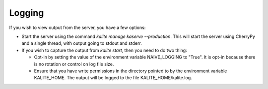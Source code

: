 Logging
=======

If you wish to view output from the server, you have a few options:

*  Start the server using the command `kalite manage kaserve --production`.
   This will start the server using CherryPy and a single thread, with output going to stdout and stderr.
*  If you wish to capture the output from `kalite start`, then you need to do two thing:

   *  Opt-in by setting the value of the environment variable NAIVE_LOGGING to "True".
      It is opt-in because there is no rotation or control on log file size.
   *  Ensure that you have write permissions in the directory pointed to by the environment variable KALITE_HOME.
      The output will be logged to the file KALITE_HOME/kalite.log.